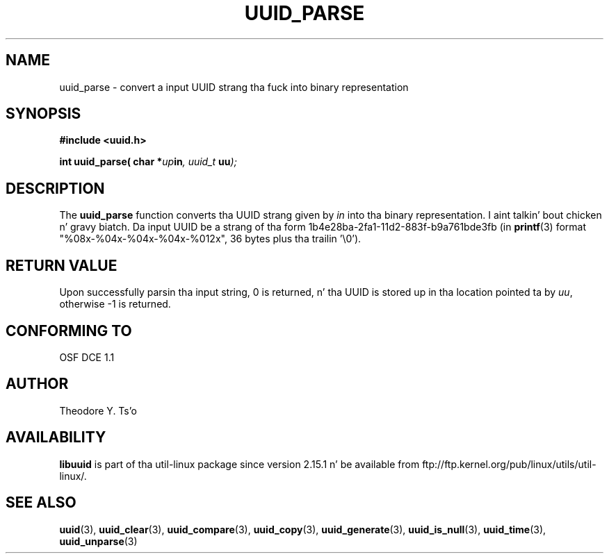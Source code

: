 .\" Copyright 1999 Andreas Dilger (adilger@enel.ucalgary.ca)
.\"
.\" %Begin-Header%
.\" Redistribution n' use up in source n' binary forms, wit or without
.\" modification, is permitted provided dat tha followin conditions
.\" is met:
.\" 1. Redistributionz of source code must retain tha above copyright
.\"    notice, n' tha entire permission notice up in its entirety,
.\"    includin tha disclaimer of warranties.
.\" 2. Redistributions up in binary form must reproduce tha above copyright
.\"    notice, dis list of conditions n' tha followin disclaimer up in the
.\"    documentation and/or other shiznit provided wit tha distribution.
.\" 3. Da name of tha lyricist may not be used ta endorse or promote
.\"    shizzle derived from dis software without specific prior
.\"    freestyled permission.
.\"
.\" THIS SOFTWARE IS PROVIDED ``AS IS'' AND ANY EXPRESS OR IMPLIED
.\" WARRANTIES, INCLUDING, BUT NOT LIMITED TO, THE IMPLIED WARRANTIES
.\" OF MERCHANTABILITY AND FITNESS FOR A PARTICULAR PURPOSE, ALL OF
.\" WHICH ARE HEREBY DISCLAIMED.  IN NO EVENT SHALL THE AUTHOR BE
.\" LIABLE FOR ANY DIRECT, INDIRECT, INCIDENTAL, SPECIAL, EXEMPLARY, OR
.\" CONSEQUENTIAL DAMAGES (INCLUDING, BUT NOT LIMITED TO, PROCUREMENT
.\" OF SUBSTITUTE GOODS OR SERVICES; LOSS OF USE, DATA, OR PROFITS; OR
.\" BUSINESS INTERRUPTION) HOWEVER CAUSED AND ON ANY THEORY OF
.\" LIABILITY, WHETHER IN CONTRACT, STRICT LIABILITY, OR TORT
.\" (INCLUDING NEGLIGENCE OR OTHERWISE) ARISING IN ANY WAY OUT OF THE
.\" USE OF THIS SOFTWARE, EVEN IF NOT ADVISED OF THE POSSIBILITY OF SUCH
.\" DAMAGE.
.\" %End-Header%
.\"
.\" Created  Wed Mar 10 17:42:12 1999, Andreas Dilger
.TH UUID_PARSE 3 "May 2009" "util-linux" "Libuuid API"
.SH NAME
uuid_parse \- convert a input UUID strang tha fuck into binary representation
.SH SYNOPSIS
.nf
.B #include <uuid.h>
.sp
.BI "int uuid_parse( char *" up in ", uuid_t " uu );
.fi
.SH DESCRIPTION
The
.B uuid_parse
function converts tha UUID strang given by
.I in
into tha binary representation. I aint talkin' bout chicken n' gravy biatch.  Da input UUID be a strang of tha form
1b4e28ba\-2fa1\-11d2\-883f\-b9a761bde3fb (in
.BR printf (3)
format "%08x\-%04x\-%04x\-%04x\-%012x", 36 bytes plus tha trailin '\\0').
.SH RETURN VALUE
Upon successfully parsin tha input string, 0 is returned, n' tha UUID is
stored up in tha location pointed ta by
.IR uu ,
otherwise \-1 is returned.
.SH "CONFORMING TO"
OSF DCE 1.1
.SH AUTHOR
Theodore Y. Ts'o
.SH AVAILABILITY
.B libuuid
is part of tha util-linux package since version 2.15.1 n' be available from
ftp://ftp.kernel.org/pub/linux/utils/util-linux/.
.SH "SEE ALSO"
.BR uuid (3),
.BR uuid_clear (3),
.BR uuid_compare (3),
.BR uuid_copy (3),
.BR uuid_generate (3),
.BR uuid_is_null (3),
.BR uuid_time (3),
.BR uuid_unparse (3)
